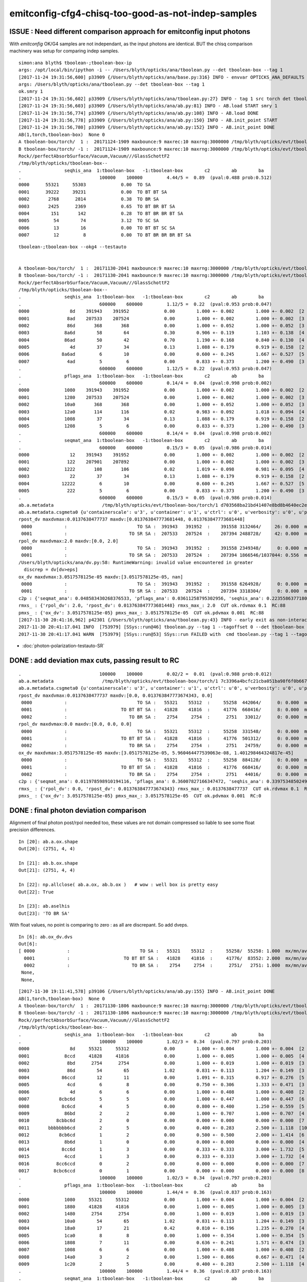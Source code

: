emitconfig-cfg4-chisq-too-good-as-not-indep-samples
===================================================


ISSUE  : Need different comparison approach for emitconfig input photons
---------------------------------------------------------------------------

With *emitconfig* OK/G4 samples are not independant, 
as the input photons are identical. BUT the chisq comparison 
machinery was setup for comparing indep samples. 


::

    simon:ana blyth$ tboolean-;tboolean-box-ip
    args: /opt/local/bin/ipython -i -- /Users/blyth/opticks/ana/tboolean.py --det tboolean-box --tag 1
    [2017-11-24 19:31:56,600] p33909 {/Users/blyth/opticks/ana/base.py:316} INFO - envvar OPTICKS_ANA_DEFAULTS -> defaults {'src': 'torch', 'tag': '1', 'det': 'concentric'} 
    args: /Users/blyth/opticks/ana/tboolean.py --det tboolean-box --tag 1
    ok.smry 1 
    [2017-11-24 19:31:56,602] p33909 {/Users/blyth/opticks/ana/tboolean.py:27} INFO - tag 1 src torch det tboolean-box c2max 2.0 ipython True 
    [2017-11-24 19:31:56,603] p33909 {/Users/blyth/opticks/ana/ab.py:81} INFO - AB.load START smry 1 
    [2017-11-24 19:31:56,774] p33909 {/Users/blyth/opticks/ana/ab.py:108} INFO - AB.load DONE 
    [2017-11-24 19:31:56,778] p33909 {/Users/blyth/opticks/ana/ab.py:150} INFO - AB.init_point START
    [2017-11-24 19:31:56,780] p33909 {/Users/blyth/opticks/ana/ab.py:152} INFO - AB.init_point DONE
    AB(1,torch,tboolean-box)  None 0 
    A tboolean-box/torch/  1 :  20171124-1909 maxbounce:9 maxrec:10 maxrng:3000000 /tmp/blyth/opticks/evt/tboolean-box/torch/1/fdom.npy () 
    B tboolean-box/torch/ -1 :  20171124-1909 maxbounce:9 maxrec:10 maxrng:3000000 /tmp/blyth/opticks/evt/tboolean-box/torch/-1/fdom.npy (recstp) 
    Rock//perfectAbsorbSurface/Vacuum,Vacuum///GlassSchottF2
    /tmp/blyth/opticks/tboolean-box--
    .                seqhis_ana  1:tboolean-box   -1:tboolean-box        c2        ab        ba 
    .                             100000    100000         4.44/5 =  0.89  (pval:0.488 prob:0.512)  
    0000      55321     55303             0.00  TO SA
    0001      39222     39231             0.00  TO BT BT SA
    0002       2768      2814             0.38  TO BR SA
    0003       2425      2369             0.65  TO BT BR BT SA
    0004        151       142             0.28  TO BT BR BR BT SA
    0005         54        74             3.12  TO SC SA
    0006         13        16             0.00  TO BT BT SC SA
    0007         12         8             0.00  TO BT BR BR BR BT SA





::

    tboolean-;tboolean-box --okg4 --testauto 


    A tboolean-box/torch/  1 :  20171130-2041 maxbounce:9 maxrec:10 maxrng:3000000 /tmp/blyth/opticks/evt/tboolean-box/torch/1/fdom.npy () 
    B tboolean-box/torch/ -1 :  20171130-2041 maxbounce:9 maxrec:10 maxrng:3000000 /tmp/blyth/opticks/evt/tboolean-box/torch/-1/fdom.npy (recstp) 
    Rock//perfectAbsorbSurface/Vacuum,Vacuum///GlassSchottF2
    /tmp/blyth/opticks/tboolean-box--
    .                seqhis_ana  1:tboolean-box   -1:tboolean-box        c2        ab        ba 
    .                             600000    600000         1.12/5 =  0.22  (pval:0.953 prob:0.047)  
    0000               8d    391943    391952             0.00        1.000 +- 0.002        1.000 +- 0.002  [2 ] TO SA
    0001              8ad    207533    207524             0.00        1.000 +- 0.002        1.000 +- 0.002  [3 ] TO SR SA
    0002              86d       368       368             0.00        1.000 +- 0.052        1.000 +- 0.052  [3 ] TO SC SA
    0003             8a6d        58        64             0.30        0.906 +- 0.119        1.103 +- 0.138  [4 ] TO SC SR SA
    0004             86ad        50        42             0.70        1.190 +- 0.168        0.840 +- 0.130  [4 ] TO SR SC SA
    0005               4d        37        34             0.13        1.088 +- 0.179        0.919 +- 0.158  [2 ] TO AB
    0006            8a6ad         6        10             0.00        0.600 +- 0.245        1.667 +- 0.527  [5 ] TO SR SC SR SA
    0007              4ad         5         6             0.00        0.833 +- 0.373        1.200 +- 0.490  [3 ] TO SR AB
    .                             600000    600000         1.12/5 =  0.22  (pval:0.953 prob:0.047)  
    .                pflags_ana  1:tboolean-box   -1:tboolean-box        c2        ab        ba 
    .                             600000    600000         0.14/4 =  0.04  (pval:0.998 prob:0.002)  
    0000             1080    391943    391952             0.00        1.000 +- 0.002        1.000 +- 0.002  [2 ] TO|SA
    0001             1280    207533    207524             0.00        1.000 +- 0.002        1.000 +- 0.002  [3 ] TO|SR|SA
    0002             10a0       368       368             0.00        1.000 +- 0.052        1.000 +- 0.052  [3 ] TO|SA|SC
    0003             12a0       114       116             0.02        0.983 +- 0.092        1.018 +- 0.094  [4 ] TO|SR|SA|SC
    0004             1008        37        34             0.13        1.088 +- 0.179        0.919 +- 0.158  [2 ] TO|AB
    0005             1208         5         6             0.00        0.833 +- 0.373        1.200 +- 0.490  [3 ] TO|SR|AB
    .                             600000    600000         0.14/4 =  0.04  (pval:0.998 prob:0.002)  
    .                seqmat_ana  1:tboolean-box   -1:tboolean-box        c2        ab        ba 
    .                             600000    600000         0.15/3 =  0.05  (pval:0.986 prob:0.014)  
    0000               12    391943    391952             0.00        1.000 +- 0.002        1.000 +- 0.002  [2 ] Vm Rk
    0001              122    207901    207892             0.00        1.000 +- 0.002        1.000 +- 0.002  [3 ] Vm Vm Rk
    0002             1222       108       106             0.02        1.019 +- 0.098        0.981 +- 0.095  [4 ] Vm Vm Vm Rk
    0003               22        37        34             0.13        1.088 +- 0.179        0.919 +- 0.158  [2 ] Vm Vm
    0004            12222         6        10             0.00        0.600 +- 0.245        1.667 +- 0.527  [5 ] Vm Vm Vm Vm Rk
    0005              222         5         6             0.00        0.833 +- 0.373        1.200 +- 0.490  [3 ] Vm Vm Vm
    .                             600000    600000         0.15/3 =  0.05  (pval:0.986 prob:0.014)  
    ab.a.metadata                  /tmp/blyth/opticks/evt/tboolean-box/torch/1 d703568ba21bd41407e8bd8b4640ec2e 97dc3fb9c883d8aed3e645dca6988f5e  600000    -1.0000 INTEROP_MODE 
    ab.a.metadata.csgmeta0 {u'containerscale': u'3', u'container': u'1', u'ctrl': u'0', u'verbosity': u'0', u'poly': u'IM', u'emitconfig': u'photons:100000,wavelength:380,time:0.2,posdelta:0.1,sheetmask:0x1,umin:0.25,umax:0.75,vmin:0.25,vmax:0.75', u'resolution': u'20', u'emit': -1}
    rpost_dv maxdvmax:0.0137638477737 maxdv:[0.013763847773681448, 0.013763847773681448] 
     0000            :                          TO SA :  391943   391952  :    391558 3132464/     26: 0.000  mx/mn/av 0.01376/     0/1.142e-07  eps:0.0002    
     0001            :                       TO SR SA :  207533   207524  :    207394 2488728/     42: 0.000  mx/mn/av 0.01376/     0/2.323e-07  eps:0.0002    
    rpol_dv maxdvmax:2.0 maxdv:[0.0, 2.0] 
     0000            :                          TO SA :  391943   391952  :    391558 2349348/      0: 0.000  mx/mn/av      0/     0/     0  eps:0.0002    
     0001            :                       TO SR SA :  207533   207524  :    207394 1866546/1037044: 0.556  mx/mn/av      2/     0/0.6667  eps:0.0002    
    /Users/blyth/opticks/ana/dv.py:58: RuntimeWarning: invalid value encountered in greater
      discrep = dv[dv>eps]
    ox_dv maxdvmax:3.0517578125e-05 maxdv:[3.0517578125e-05, nan] 
     0000            :                          TO SA :  391943   391952  :    391558 6264928/      0: 0.000  mx/mn/av 3.052e-05/     0/1.907e-06  eps:0.0002    
     0001            :                       TO SR SA :  207533   207524  :    207394 3318304/      0: 0.000  mx/mn/av    nan/   nan/   nan  eps:0.0002    
    c2p : {'seqmat_ana': 0.048583430268376533, 'pflags_ana': 0.03611258795302956, 'seqhis_ana': 0.22355863771809009} c2pmax: 0.223558637718  CUT ok.c2max 2.0  RC:0 
    rmxs_ : {'rpol_dv': 2.0, 'rpost_dv': 0.013763847773681448} rmxs_max_: 2.0  CUT ok.rdvmax 0.1  RC:88 
    pmxs_ : {'ox_dv': 3.0517578125e-05} pmxs_max_: 3.0517578125e-05  CUT ok.pdvmax 0.001  RC:88 
    [2017-11-30 20:41:16,962] p42301 {/Users/blyth/opticks/ana/tboolean.py:43} INFO - early exit as non-interactive
    2017-11-30 20:41:17.041 INFO  [753979] [SSys::run@46] tboolean.py --tag 1 --tagoffset 0 --det tboolean-box --src torch   rc_raw : 22528 rc : 88
    2017-11-30 20:41:17.041 WARN  [753979] [SSys::run@53] SSys::run FAILED with  cmd tboolean.py --tag 1 --tagoffset 0 --det tboolean-box --src torch  



* :doc:`photon-polarization-testauto-SR`



DONE : add deviation max cuts, passing result to RC
-----------------------------------------------------

::

    .                             100000    100000         0.02/2 =  0.01  (pval:0.988 prob:0.012)  
    ab.a.metadata                  /tmp/blyth/opticks/evt/tboolean-box/torch/1 7c3396a4bcfc21cba051ba98f6f0b667 781d1ab8f0adbf585c197cf43a538446  100000    -1.0000 INTEROP_MODE 
    ab.a.metadata.csgmeta0 {u'containerscale': u'3', u'container': u'1', u'ctrl': u'0', u'verbosity': u'0', u'poly': u'IM', u'emitconfig': u'photons:100000,wavelength:380,time:0.2,posdelta:0.1,sheetmask:0x1,umin:0.25,umax:0.75,vmin:0.25,vmax:0.75', u'resolution': u'20', u'emit': -1}
    rpost_dv maxdvmax:0.0137638477737 maxdv:[0.0, 0.013763847773674343, 0.0] 
     0000            :                          TO SA :   55321    55312  :     55258  442064/      0: 0.000  mx/mn/av      0/     0/     0  eps:0.0002    
     0001            :                    TO BT BT SA :   41828    41816  :     41776  668416/      8: 0.000  mx/mn/av 0.01376/     0/1.647e-07  eps:0.0002    
     0002            :                       TO BR SA :    2754     2754  :      2751   33012/      0: 0.000  mx/mn/av      0/     0/     0  eps:0.0002    
    rpol_dv maxdvmax:0.0 maxdv:[0.0, 0.0, 0.0] 
     0000            :                          TO SA :   55321    55312  :     55258  331548/      0: 0.000  mx/mn/av      0/     0/     0  eps:0.0002    
     0001            :                    TO BT BT SA :   41828    41816  :     41776  501312/      0: 0.000  mx/mn/av      0/     0/     0  eps:0.0002    
     0002            :                       TO BR SA :    2754     2754  :      2751   24759/      0: 0.000  mx/mn/av      0/     0/     0  eps:0.0002    
    ox_dv maxdvmax:3.0517578125e-05 maxdv:[3.0517578125e-05, 5.960464477539063e-08, 1.401298464324817e-45] 
     0000            :                          TO SA :   55321    55312  :     55258  884128/      0: 0.000  mx/mn/av 3.052e-05/     0/1.907e-06  eps:0.0002    
     0001            :                    TO BT BT SA :   41828    41816  :     41776  668416/      0: 0.000  mx/mn/av 5.96e-08/     0/3.725e-09  eps:0.0002    
     0002            :                       TO BR SA :    2754     2754  :      2751   44016/      0: 0.000  mx/mn/av 1.401e-45/     0/8.758e-47  eps:0.0002    
    c2p : {'seqmat_ana': 0.011978598910194116, 'pflags_ana': 0.36007827166347472, 'seqhis_ana': 0.33975348502498387} c2pmax: 0.360078271663  CUT ok.c2max 2.0  RC:0 
    rmxs_ : {'rpol_dv': 0.0, 'rpost_dv': 0.013763847773674343} rmxs_max_: 0.0137638477737  CUT ok.rdvmax 0.1  RC:0 
    pmxs_ : {'ox_dv': 3.0517578125e-05} pmxs_max_: 3.0517578125e-05  CUT ok.pdvmax 0.001  RC:0 



DONE : final photon deviation comparison
-------------------------------------------

Alignment of final photon post/rpol needed too, these values
are not domain compressed so liable to see some float precision differences. 

::

    In [20]: ab.a.ox.shape
    Out[20]: (2751, 4, 4)

    In [21]: ab.b.ox.shape
    Out[21]: (2751, 4, 4)

    In [22]: np.allclose( ab.a.ox, ab.b.ox )   # wow : well box is pretty easy 
    Out[22]: True

    In [23]: ab.aselhis
    Out[23]: 'TO BR SA'



With float values, no point is comparing to zero : as all are discrepant. So add dveps.

::

    In [6]: ab.ox_dv.dvs
    Out[6]: 
    [ 0000            :                          TO SA :   55321    55312  :     55258/  55258: 1.000  mx/mn/av 0.0000/0.0000/3.052e-05    ,
      0001            :                    TO BT BT SA :   41828    41816  :     41776/  83552: 2.000  mx/mn/av 0.0000/0.0000/5.96e-08    ,  ## huh how 2.0 ?
      0002            :                       TO BR SA :    2754     2754  :      2751/   2751: 1.000  mx/mn/av 0.0000/0.0000/1.401e-45    ,
     None,
     None,


::

    [2017-11-30 19:11:41,578] p39106 {/Users/blyth/opticks/ana/ab.py:155} INFO - AB.init_point DONE
    AB(1,torch,tboolean-box)  None 0 
    A tboolean-box/torch/  1 :  20171130-1806 maxbounce:9 maxrec:10 maxrng:3000000 /tmp/blyth/opticks/evt/tboolean-box/torch/1/fdom.npy () 
    B tboolean-box/torch/ -1 :  20171130-1806 maxbounce:9 maxrec:10 maxrng:3000000 /tmp/blyth/opticks/evt/tboolean-box/torch/-1/fdom.npy (recstp) 
    Rock//perfectAbsorbSurface/Vacuum,Vacuum///GlassSchottF2
    /tmp/blyth/opticks/tboolean-box--
    .                seqhis_ana  1:tboolean-box   -1:tboolean-box        c2        ab        ba 
    .                             100000    100000         1.02/3 =  0.34  (pval:0.797 prob:0.203)  
    0000               8d     55321     55312             0.00        1.000 +- 0.004        1.000 +- 0.004  [2 ] TO SA
    0001             8ccd     41828     41816             0.00        1.000 +- 0.005        1.000 +- 0.005  [4 ] TO BT BT SA
    0002              8bd      2754      2754             0.00        1.000 +- 0.019        1.000 +- 0.019  [3 ] TO BR SA
    0003              86d        54        65             1.02        0.831 +- 0.113        1.204 +- 0.149  [3 ] TO SC SA
    0004            86ccd        12        11             0.00        1.091 +- 0.315        0.917 +- 0.276  [5 ] TO BT BT SC SA
    0005              4cd         6         8             0.00        0.750 +- 0.306        1.333 +- 0.471  [3 ] TO BT AB
    0006               4d         6         6             0.00        1.000 +- 0.408        1.000 +- 0.408  [2 ] TO AB
    0007           8cbc6d         5         5             0.00        1.000 +- 0.447        1.000 +- 0.447  [6 ] TO SC BT BR BT SA
    0008            8c6cd         4         5             0.00        0.800 +- 0.400        1.250 +- 0.559  [5 ] TO BT SC BT SA
    0009             86bd         2         2             0.00        1.000 +- 0.707        1.000 +- 0.707  [4 ] TO BR SC SA
    0010          8cbbc6d         2         0             0.00        0.000 +- 0.000        0.000 +- 0.000  [7 ] TO SC BT BR BR BT SA
    0011       bbbbbbb6cd         2         5             0.00        0.400 +- 0.283        2.500 +- 1.118  [10] TO BT SC BR BR BR BR BR BR BR
    0012           8cb6cd         1         2             0.00        0.500 +- 0.500        2.000 +- 1.414  [6 ] TO BT SC BR BT SA
    0013             8b6d         1         0             0.00        0.000 +- 0.000        0.000 +- 0.000  [4 ] TO SC BR SA
    0014            8cc6d         1         3             0.00        0.333 +- 0.333        3.000 +- 1.732  [5 ] TO SC BT BT SA
    0015             4ccd         1         3             0.00        0.333 +- 0.333        3.000 +- 1.732  [4 ] TO BT BT AB
    0016          8cc6ccd         0         2             0.00        0.000 +- 0.000        0.000 +- 0.000  [7 ] TO BT BT SC BT BT SA
    0017         8cbc6ccd         0         1             0.00        0.000 +- 0.000        0.000 +- 0.000  [8 ] TO BT BT SC BT BR BT SA
    .                             100000    100000         1.02/3 =  0.34  (pval:0.797 prob:0.203)  
    .                pflags_ana  1:tboolean-box   -1:tboolean-box        c2        ab        ba 
    .                             100000    100000         1.44/4 =  0.36  (pval:0.837 prob:0.163)  
    0000             1080     55321     55312             0.00        1.000 +- 0.004        1.000 +- 0.004  [2 ] TO|SA
    0001             1880     41828     41816             0.00        1.000 +- 0.005        1.000 +- 0.005  [3 ] TO|BT|SA
    0002             1480      2754      2754             0.00        1.000 +- 0.019        1.000 +- 0.019  [3 ] TO|BR|SA
    0003             10a0        54        65             1.02        0.831 +- 0.113        1.204 +- 0.149  [3 ] TO|SA|SC
    0004             18a0        17        21             0.42        0.810 +- 0.196        1.235 +- 0.270  [4 ] TO|BT|SA|SC
    0005             1ca0         8         8             0.00        1.000 +- 0.354        1.000 +- 0.354  [5 ] TO|BT|BR|SA|SC
    0006             1808         7        11             0.00        0.636 +- 0.241        1.571 +- 0.474  [3 ] TO|BT|AB
    0007             1008         6         6             0.00        1.000 +- 0.408        1.000 +- 0.408  [2 ] TO|AB
    0008             14a0         3         2             0.00        1.500 +- 0.866        0.667 +- 0.471  [4 ] TO|BR|SA|SC
    0009             1c20         2         5             0.00        0.400 +- 0.283        2.500 +- 1.118  [4 ] TO|BT|BR|SC
    .                             100000    100000         1.44/4 =  0.36  (pval:0.837 prob:0.163)  
    .                seqmat_ana  1:tboolean-box   -1:tboolean-box        c2        ab        ba 
    .                             100000    100000         0.02/2 =  0.01  (pval:0.988 prob:0.012)  
    0000               12     55321     55312             0.00        1.000 +- 0.004        1.000 +- 0.004  [2 ] Vm Rk
    0001             1232     41828     41816             0.00        1.000 +- 0.005        1.000 +- 0.005  [4 ] Vm G2 Vm Rk
    0002              122      2808      2819             0.02        0.996 +- 0.019        1.004 +- 0.019  [3 ] Vm Vm Rk
    0003            12232        12        11             0.00        1.091 +- 0.315        0.917 +- 0.276  [5 ] Vm G2 Vm Vm Rk
    0004              332         6         8             0.00        0.750 +- 0.306        1.333 +- 0.471  [3 ] Vm G2 G2
    0005               22         6         6             0.00        1.000 +- 0.408        1.000 +- 0.408  [2 ] Vm Vm
    0006           123322         5         5             0.00        1.000 +- 0.447        1.000 +- 0.447  [6 ] Vm Vm G2 G2 Vm Rk
    0007            12332         4         5             0.00        0.800 +- 0.400        1.250 +- 0.559  [5 ] Vm G2 G2 Vm Rk
    0008             1222         3         2             0.00        1.500 +- 0.866        0.667 +- 0.471  [4 ] Vm Vm Vm Rk
    0009          1233322         2         0             0.00        0.000 +- 0.000        0.000 +- 0.000  [7 ] Vm Vm G2 G2 G2 Vm Rk
    0010       3333333332         2         5             0.00        0.400 +- 0.283        2.500 +- 1.118  [10] Vm G2 G2 G2 G2 G2 G2 G2 G2 G2
    0011             2232         1         3             0.00        0.333 +- 0.333        3.000 +- 1.732  [4 ] Vm G2 Vm Vm
    0012            12322         1         3             0.00        0.333 +- 0.333        3.000 +- 1.732  [5 ] Vm Vm G2 Vm Rk
    0013           123332         1         2             0.00        0.500 +- 0.500        2.000 +- 1.414  [6 ] Vm G2 G2 G2 Vm Rk
    0014          1232232         0         2             0.00        0.000 +- 0.000        0.000 +- 0.000  [7 ] Vm G2 Vm Vm G2 Vm Rk
    0015         12332232         0         1             0.00        0.000 +- 0.000        0.000 +- 0.000  [8 ] Vm G2 Vm Vm G2 G2 Vm Rk
    .                             100000    100000         0.02/2 =  0.01  (pval:0.988 prob:0.012)  
    ab.a.metadata                  /tmp/blyth/opticks/evt/tboolean-box/torch/1 7c3396a4bcfc21cba051ba98f6f0b667 781d1ab8f0adbf585c197cf43a538446  100000    -1.0000 INTEROP_MODE 
    ab.a.metadata.csgmeta0 {u'containerscale': u'3', u'container': u'1', u'ctrl': u'0', u'verbosity': u'0', u'poly': u'IM', u'emitconfig': u'photons:100000,wavelength:380,time:0.2,posdelta:0.1,sheetmask:0x1,umin:0.25,umax:0.75,vmin:0.25,vmax:0.75', u'resolution': u'20', u'emit': -1}
    rpost_dv
     0000            :                          TO SA :   55321    55312  :     55258/      0: 0.000  mx/mn/av      0/     0/     0  eps:0.0002    
     0001            :                    TO BT BT SA :   41828    41816  :     41776/      8: 0.000  mx/mn/av 0.01376/     0/2.636e-06  eps:0.0002    
     0002            :                       TO BR SA :    2754     2754  :      2751/      0: 0.000  mx/mn/av      0/     0/     0  eps:0.0002    
    rpol_dv
     0000            :                          TO SA :   55321    55312  :     55258/      0: 0.000  mx/mn/av      0/     0/     0  eps:0.0002    
     0001            :                    TO BT BT SA :   41828    41816  :     41776/      0: 0.000  mx/mn/av      0/     0/     0  eps:0.0002    
     0002            :                       TO BR SA :    2754     2754  :      2751/      0: 0.000  mx/mn/av      0/     0/     0  eps:0.0002    
    ox_dv
     0000            :                          TO SA :   55321    55312  :     55258/      0: 0.000  mx/mn/av 3.052e-05/     0/3.052e-05  eps:0.0002    
     0001            :                    TO BT BT SA :   41828    41816  :     41776/      0: 0.000  mx/mn/av 5.96e-08/     0/5.96e-08  eps:0.0002    
     0002            :                       TO BR SA :    2754     2754  :      2751/      0: 0.000  mx/mn/av 1.401e-45/     0/1.401e-45  eps:0.0002    
    c2p : {'seqmat_ana': 0.011978598910194116, 'pflags_ana': 0.36007827166347472, 'seqhis_ana': 0.33975348502498387} c2pmax: 0.360078271663  CUT ok.c2max 2.0  RC:0 

    In [1]: 





develop ox_dv
~~~~~~~~~~~~~~~

::

    In [11]: ab.ox_dv.dvs[0].dv.max()
    Out[11]: 
    A()sliced
    A(3.0517578125e-05, dtype=float32)

    In [12]: ab.ox_dv.dvs[0].dv.min()
    Out[12]: 
    A()sliced
    A(0.0, dtype=float32)

    In [13]: dv = ab.ox_dv.dvs[0].dv

    In [14]: dv[dv > 0]
    Out[14]: 
    A()sliced
    A([ 0.,  0.,  0., ...,  0.,  0.,  0.], dtype=float32)

    In [15]: len(dv[dv > 0])
    Out[15]: 55258

    In [19]: len(dv[dv > 0.0001])
    Out[19]: 0

    In [20]: len(dv[dv > 0.00001])
    Out[20]: 55258


    In [32]: np.set_printoptions(suppress=False)    ## makes sense for z to be the one

    In [33]: dv
    Out[33]: 
    A()sliced
    A([[[  0.0000e+00,   0.0000e+00,   3.0518e-05,   0.0000e+00],
            [  0.0000e+00,   0.0000e+00,   0.0000e+00,   0.0000e+00],
            [  0.0000e+00,   0.0000e+00,   0.0000e+00,   0.0000e+00],
            [  0.0000e+00,   0.0000e+00,   0.0000e+00,   0.0000e+00]],

           [[  0.0000e+00,   0.0000e+00,   3.0518e-05,   0.0000e+00],
            [  0.0000e+00,   0.0000e+00,   0.0000e+00,   0.0000e+00],
            [  0.0000e+00,   0.0000e+00,   0.0000e+00,   0.0000e+00],
            [  0.0000e+00,   0.0000e+00,   0.0000e+00,   0.0000e+00]],

           [[  0.0000e+00,   0.0000e+00,   3.0518e-05,   0.0000e+00],
            [  0.0000e+00,   0.0000e+00,   0.0000e+00,   0.0000e+00],
            [  0.0000e+00,   0.0000e+00,   0.0000e+00,   0.0000e+00],
            [  0.0000e+00,   0.0000e+00,   0.0000e+00,   0.0000e+00]],

           ..., 
           [[  0.0000e+00,   0.0000e+00,   3.0518e-05,   0.0000e+00],
            [  0.0000e+00,   0.0000e+00,   0.0000e+00,   0.0000e+00],
            [  0.0000e+00,   0.0000e+00,   0.0000e+00,   0.0000e+00],
            [  0.0000e+00,   0.0000e+00,   0.0000e+00,   0.0000e+00]],

           [[  0.0000e+00,   0.0000e+00,   3.0518e-05,   0.0000e+00],
            [  0.0000e+00,   0.0000e+00,   0.0000e+00,   0.0000e+00],
            [  0.0000e+00,   0.0000e+00,   0.0000e+00,   0.0000e+00],
            [  0.0000e+00,   0.0000e+00,   0.0000e+00,   0.0000e+00]],

           [[  0.0000e+00,   0.0000e+00,   3.0518e-05,   0.0000e+00],
            [  0.0000e+00,   0.0000e+00,   0.0000e+00,   0.0000e+00],
            [  0.0000e+00,   0.0000e+00,   0.0000e+00,   0.0000e+00],
            [  0.0000e+00,   0.0000e+00,   0.0000e+00,   0.0000e+00]]], dtype=float32)

    In [37]: np.set_printoptions(precision=12)

    In [38]: bv
    Out[38]: 
    A()sliced
    A([[[  5.645697021484e+01,  -1.732254638672e+02,   4.500000000000e+02,   3.201743364334e+00],
            [ -0.000000000000e+00,  -0.000000000000e+00,   1.000000000000e+00,   1.000000000000e+00],
            [  0.000000000000e+00,  -1.000000000000e+00,   0.000000000000e+00,   3.800000000000e+02],
            [  1.401298464325e-45,   0.000000000000e+00,   1.539989614440e-36,   5.919084713308e-42]],

           [[ -2.028214569092e+02,   4.907992553711e+01,   4.500000000000e+02,   3.201743364334e+00],
            [ -0.000000000000e+00,  -0.000000000000e+00,   1.000000000000e+00,   1.000000000000e+00],
            [  0.000000000000e+00,  -1.000000000000e+00,   0.000000000000e+00,   3.800000000000e+02],
            [  1.401298464325e-45,   0.000000000000e+00,   1.539989793806e-36,   5.919084713308e-42]],

           [[  1.424543457031e+02,  -1.786883544922e+02,   4.500000000000e+02,   3.201743364334e+00],
            [ -0.000000000000e+00,  -0.000000000000e+00,   1.000000000000e+00,   1.000000000000e+00],
            [  0.000000000000e+00,  -1.000000000000e+00,   0.000000000000e+00,   3.800000000000e+02],
            [  1.401298464325e-45,   0.000000000000e+00,   1.539989614440e-36,   5.919084713308e-42]],

           ..., 
           [[ -1.586696777344e+02,  -1.387337951660e+02,   4.500000000000e+02,   3.201743364334e+00],
            [ -0.000000000000e+00,  -0.000000000000e+00,   1.000000000000e+00,   1.000000000000e+00],
            [  0.000000000000e+00,  -1.000000000000e+00,   0.000000000000e+00,   3.800000000000e+02],
            [  1.401298464325e-45,   0.000000000000e+00,   1.539989435073e-36,   5.919084713308e-42]],

           [[ -1.627680358887e+02,   4.040850830078e+01,   4.500000000000e+02,   3.201743364334e+00],
            [ -0.000000000000e+00,  -0.000000000000e+00,   1.000000000000e+00,   1.000000000000e+00],
            [  0.000000000000e+00,  -1.000000000000e+00,   0.000000000000e+00,   3.800000000000e+02],
            [  1.401298464325e-45,   0.000000000000e+00,   1.539989793806e-36,   5.919084713308e-42]],

           [[ -1.686271972656e+02,  -4.127987670898e+01,   4.500000000000e+02,   3.201743364334e+00],
            [ -0.000000000000e+00,  -0.000000000000e+00,   1.000000000000e+00,   1.000000000000e+00],
            [  0.000000000000e+00,  -1.000000000000e+00,   0.000000000000e+00,   3.800000000000e+02],
            [  1.401298464325e-45,   0.000000000000e+00,   1.539989435073e-36,   5.919084713308e-42]]], dtype=float32)

    In [39]: av
    Out[39]: 
    A()sliced
    A([[[  5.645697021484e+01,  -1.732254638672e+02,   4.500000305176e+02,   3.201743364334e+00],
            [ -0.000000000000e+00,  -0.000000000000e+00,   1.000000000000e+00,   1.000000000000e+00],
            [  0.000000000000e+00,  -1.000000000000e+00,   0.000000000000e+00,   3.800000000000e+02],
            [  1.401298464325e-45,   0.000000000000e+00,   1.539989614440e-36,   5.919084713308e-42]],

           [[ -2.028214569092e+02,   4.907992553711e+01,   4.500000305176e+02,   3.201743364334e+00],
            [ -0.000000000000e+00,  -0.000000000000e+00,   1.000000000000e+00,   1.000000000000e+00],
            [  0.000000000000e+00,  -1.000000000000e+00,   0.000000000000e+00,   3.800000000000e+02],
            [  1.401298464325e-45,   0.000000000000e+00,   1.539989793806e-36,   5.919084713308e-42]],

           [[  1.424543457031e+02,  -1.786883544922e+02,   4.500000305176e+02,   3.201743364334e+00],
            [ -0.000000000000e+00,  -0.000000000000e+00,   1.000000000000e+00,   1.000000000000e+00],
            [  0.000000000000e+00,  -1.000000000000e+00,   0.000000000000e+00,   3.800000000000e+02],
            [  1.401298464325e-45,   0.000000000000e+00,   1.539989614440e-36,   5.919084713308e-42]],

           ..., 
           [[ -1.586696777344e+02,  -1.387337951660e+02,   4.500000305176e+02,   3.201743364334e+00],
            [ -0.000000000000e+00,  -0.000000000000e+00,   1.000000000000e+00,   1.000000000000e+00],
            [  0.000000000000e+00,  -1.000000000000e+00,   0.000000000000e+00,   3.800000000000e+02],
            [  1.401298464325e-45,   0.000000000000e+00,   1.539989435073e-36,   5.919084713308e-42]],

           [[ -1.627680358887e+02,   4.040850830078e+01,   4.500000305176e+02,   3.201743364334e+00],
            [ -0.000000000000e+00,  -0.000000000000e+00,   1.000000000000e+00,   1.000000000000e+00],
            [  0.000000000000e+00,  -1.000000000000e+00,   0.000000000000e+00,   3.800000000000e+02],
            [  1.401298464325e-45,   0.000000000000e+00,   1.539989793806e-36,   5.919084713308e-42]],

           [[ -1.686271972656e+02,  -4.127987670898e+01,   4.500000305176e+02,   3.201743364334e+00],
            [ -0.000000000000e+00,  -0.000000000000e+00,   1.000000000000e+00,   1.000000000000e+00],
            [  0.000000000000e+00,  -1.000000000000e+00,   0.000000000000e+00,   3.800000000000e+02],
            [  1.401298464325e-45,   0.000000000000e+00,   1.539989435073e-36,   5.919084713308e-42]]], dtype=float32)

    In [40]: dv.shape
    Out[40]: (55258, 4, 4)






BR alignment with --reflectcheat
---------------------------------


* succeeds to point-by-point align "TO BR SA"

::

    tboolean-;tboolean-box --okg4 --reflectcheat 

    tboolean-;tboolean-box-ip


::

    In [1]: ab.aselhis = "TO BR SA"

    In [2]: ab.a.rpost()
    Out[2]: 
    A()sliced
    A([[[  10.3091,   23.4398, -449.8989,    0.2002],
            [  10.3091,   23.4398,  -99.9944,    1.3672],
            [  10.3091,   23.4398, -449.9952,    2.5349]],

           [[  54.4635,  -65.0479, -449.8989,    0.2002],
            [  54.4635,  -65.0479,  -99.9944,    1.3672],
            [  54.4635,  -65.0479, -449.9952,    2.5349]],

           [[  57.7944,  -69.4248, -449.8989,    0.2002],
            [  57.7944,  -69.4248,  -99.9944,    1.3672],
            [  57.7944,  -69.4248, -449.9952,    2.5349]],

           ..., 
           [[ -20.6182,   16.8469, -449.8989,    0.2002],
            [ -20.6182,   16.8469,  -99.9944,    1.3672],
            [ -20.6182,   16.8469, -449.9952,    2.5349]],

           [[-112.0515,   -6.8682, -449.8989,    0.2002],
            [-112.0515,   -6.8682,  -99.9944,    1.3672],
            [-112.0515,   -6.8682, -449.9952,    2.5349]],

           [[  -9.4558,   -7.2673, -449.8989,    0.2002],
            [  -9.4558,   -7.2673,  -99.9944,    1.3672],
            [  -9.4558,   -7.2673, -449.9952,    2.5349]]])

    In [3]: ab.b.rpost()
    Out[3]: 
    A()sliced
    A([[[  10.3091,   23.4398, -449.8989,    0.2002],
            [  10.3091,   23.4398,  -99.9944,    1.3672],
            [  10.3091,   23.4398, -449.9952,    2.5349]],

           [[  54.4635,  -65.0479, -449.8989,    0.2002],
            [  54.4635,  -65.0479,  -99.9944,    1.3672],
            [  54.4635,  -65.0479, -449.9952,    2.5349]],

           [[  57.7944,  -69.4248, -449.8989,    0.2002],
            [  57.7944,  -69.4248,  -99.9944,    1.3672],
            [  57.7944,  -69.4248, -449.9952,    2.5349]],

           ..., 
           [[ -20.6182,   16.8469, -449.8989,    0.2002],
            [ -20.6182,   16.8469,  -99.9944,    1.3672],
            [ -20.6182,   16.8469, -449.9952,    2.5349]],

           [[-112.0515,   -6.8682, -449.8989,    0.2002],
            [-112.0515,   -6.8682,  -99.9944,    1.3672],
            [-112.0515,   -6.8682, -449.9952,    2.5349]],

           [[  -9.4558,   -7.2673, -449.8989,    0.2002],
            [  -9.4558,   -7.2673,  -99.9944,    1.3672],
            [  -9.4558,   -7.2673, -449.9952,    2.5349]]])

    In [4]: np.allclose( ab.a.rpost(), ab.b.rpost() )
    Out[4]: True



::

    [2017-11-30 18:06:48,337] p36797 {/Users/blyth/opticks/ana/ab.py:154} INFO - AB.init_point DONE
    AB(1,torch,tboolean-box)  None 0 
    A tboolean-box/torch/  1 :  20171130-1806 maxbounce:9 maxrec:10 maxrng:3000000 /tmp/blyth/opticks/evt/tboolean-box/torch/1/fdom.npy () 
    B tboolean-box/torch/ -1 :  20171130-1806 maxbounce:9 maxrec:10 maxrng:3000000 /tmp/blyth/opticks/evt/tboolean-box/torch/-1/fdom.npy (recstp) 
    Rock//perfectAbsorbSurface/Vacuum,Vacuum///GlassSchottF2
    /tmp/blyth/opticks/tboolean-box--
    .                seqhis_ana  1:tboolean-box   -1:tboolean-box        c2        ab        ba 
    .                             100000    100000         1.02/3 =  0.34  (pval:0.797 prob:0.203)  
    0000               8d     55321     55312             0.00        1.000 +- 0.004        1.000 +- 0.004  [2 ] TO SA
    0001             8ccd     41828     41816             0.00        1.000 +- 0.005        1.000 +- 0.005  [4 ] TO BT BT SA
    0002              8bd      2754      2754             0.00        1.000 +- 0.019        1.000 +- 0.019  [3 ] TO BR SA
    0003              86d        54        65             1.02        0.831 +- 0.113        1.204 +- 0.149  [3 ] TO SC SA
    0004            86ccd        12        11             0.00        1.091 +- 0.315        0.917 +- 0.276  [5 ] TO BT BT SC SA
    0005              4cd         6         8             0.00        0.750 +- 0.306        1.333 +- 0.471  [3 ] TO BT AB
    0006               4d         6         6             0.00        1.000 +- 0.408        1.000 +- 0.408  [2 ] TO AB
    0007           8cbc6d         5         5             0.00        1.000 +- 0.447        1.000 +- 0.447  [6 ] TO SC BT BR BT SA
    0008            8c6cd         4         5             0.00        0.800 +- 0.400        1.250 +- 0.559  [5 ] TO BT SC BT SA
    0009             86bd         2         2             0.00        1.000 +- 0.707        1.000 +- 0.707  [4 ] TO BR SC SA
    0010          8cbbc6d         2         0             0.00        0.000 +- 0.000        0.000 +- 0.000  [7 ] TO SC BT BR BR BT SA
    0011       bbbbbbb6cd         2         5             0.00        0.400 +- 0.283        2.500 +- 1.118  [10] TO BT SC BR BR BR BR BR BR BR
    0012           8cb6cd         1         2             0.00        0.500 +- 0.500        2.000 +- 1.414  [6 ] TO BT SC BR BT SA
    0013             8b6d         1         0             0.00        0.000 +- 0.000        0.000 +- 0.000  [4 ] TO SC BR SA
    0014            8cc6d         1         3             0.00        0.333 +- 0.333        3.000 +- 1.732  [5 ] TO SC BT BT SA
    0015             4ccd         1         3             0.00        0.333 +- 0.333        3.000 +- 1.732  [4 ] TO BT BT AB
    0016          8cc6ccd         0         2             0.00        0.000 +- 0.000        0.000 +- 0.000  [7 ] TO BT BT SC BT BT SA
    0017         8cbc6ccd         0         1             0.00        0.000 +- 0.000        0.000 +- 0.000  [8 ] TO BT BT SC BT BR BT SA
    .                             100000    100000         1.02/3 =  0.34  (pval:0.797 prob:0.203)  
    .                pflags_ana  1:tboolean-box   -1:tboolean-box        c2        ab        ba 
    .                             100000    100000         1.44/4 =  0.36  (pval:0.837 prob:0.163)  
    0000             1080     55321     55312             0.00        1.000 +- 0.004        1.000 +- 0.004  [2 ] TO|SA
    0001             1880     41828     41816             0.00        1.000 +- 0.005        1.000 +- 0.005  [3 ] TO|BT|SA
    0002             1480      2754      2754             0.00        1.000 +- 0.019        1.000 +- 0.019  [3 ] TO|BR|SA
    0003             10a0        54        65             1.02        0.831 +- 0.113        1.204 +- 0.149  [3 ] TO|SA|SC
    0004             18a0        17        21             0.42        0.810 +- 0.196        1.235 +- 0.270  [4 ] TO|BT|SA|SC
    0005             1ca0         8         8             0.00        1.000 +- 0.354        1.000 +- 0.354  [5 ] TO|BT|BR|SA|SC
    0006             1808         7        11             0.00        0.636 +- 0.241        1.571 +- 0.474  [3 ] TO|BT|AB
    0007             1008         6         6             0.00        1.000 +- 0.408        1.000 +- 0.408  [2 ] TO|AB
    0008             14a0         3         2             0.00        1.500 +- 0.866        0.667 +- 0.471  [4 ] TO|BR|SA|SC
    0009             1c20         2         5             0.00        0.400 +- 0.283        2.500 +- 1.118  [4 ] TO|BT|BR|SC
    .                             100000    100000         1.44/4 =  0.36  (pval:0.837 prob:0.163)  
    .                seqmat_ana  1:tboolean-box   -1:tboolean-box        c2        ab        ba 
    .                             100000    100000         0.02/2 =  0.01  (pval:0.988 prob:0.012)  
    0000               12     55321     55312             0.00        1.000 +- 0.004        1.000 +- 0.004  [2 ] Vm Rk
    0001             1232     41828     41816             0.00        1.000 +- 0.005        1.000 +- 0.005  [4 ] Vm F2 Vm Rk
    0002              122      2808      2819             0.02        0.996 +- 0.019        1.004 +- 0.019  [3 ] Vm Vm Rk
    0003            12232        12        11             0.00        1.091 +- 0.315        0.917 +- 0.276  [5 ] Vm F2 Vm Vm Rk
    0004               22         6         6             0.00        1.000 +- 0.408        1.000 +- 0.408  [2 ] Vm Vm
    0005              332         6         8             0.00        0.750 +- 0.306        1.333 +- 0.471  [3 ] Vm F2 F2
    0006           123322         5         5             0.00        1.000 +- 0.447        1.000 +- 0.447  [6 ] Vm Vm F2 F2 Vm Rk
    0007            12332         4         5             0.00        0.800 +- 0.400        1.250 +- 0.559  [5 ] Vm F2 F2 Vm Rk
    0008             1222         3         2             0.00        1.500 +- 0.866        0.667 +- 0.471  [4 ] Vm Vm Vm Rk
    0009          1233322         2         0             0.00        0.000 +- 0.000        0.000 +- 0.000  [7 ] Vm Vm F2 F2 F2 Vm Rk
    0010       3333333332         2         5             0.00        0.400 +- 0.283        2.500 +- 1.118  [10] Vm F2 F2 F2 F2 F2 F2 F2 F2 F2
    0011             2232         1         3             0.00        0.333 +- 0.333        3.000 +- 1.732  [4 ] Vm F2 Vm Vm
    0012           123332         1         2             0.00        0.500 +- 0.500        2.000 +- 1.414  [6 ] Vm F2 F2 F2 Vm Rk
    0013            12322         1         3             0.00        0.333 +- 0.333        3.000 +- 1.732  [5 ] Vm Vm F2 Vm Rk
    0014         12332232         0         1             0.00        0.000 +- 0.000        0.000 +- 0.000  [8 ] Vm F2 Vm Vm F2 F2 Vm Rk
    0015          1232232         0         2             0.00        0.000 +- 0.000        0.000 +- 0.000  [7 ] Vm F2 Vm Vm F2 Vm Rk
    .                             100000    100000         0.02/2 =  0.01  (pval:0.988 prob:0.012)  
    ab.a.metadata                  /tmp/blyth/opticks/evt/tboolean-box/torch/1 7c3396a4bcfc21cba051ba98f6f0b667 781d1ab8f0adbf585c197cf43a538446  100000    -1.0000 INTEROP_MODE 
    ab.a.metadata.csgmeta0 {u'containerscale': u'3', u'container': u'1', u'ctrl': u'0', u'verbosity': u'0', u'poly': u'IM', u'emitconfig': u'photons:100000,wavelength:380,time:0.2,posdelta:0.1,sheetmask:0x1,umin:0.25,umax:0.75,vmin:0.25,vmax:0.75', u'resolution': u'20', u'emit': -1}
    c2p : {'seqmat_ana': 0.011978598910194116, 'pflags_ana': 0.36007827166347472, 'seqhis_ana': 0.33975348502498387} c2pmax: 0.360078271663  CUT ok.c2max 2.0  RC:0 
    [2017-11-30 18:06:48,345] p36797 {/Users/blyth/opticks/ana/tboolean.py:38} INFO - early exit as non-interactive
    2017-11-30 18:06:48.381 INFO  [707800] [SSys::run@46] tboolean.py --tag 1 --tagoffset 0 --det tboolean-box --src torch --nosmry   rc_raw : 0 rc : 0


    rpost_dv
     0000            :                          TO SA :   55321    55312  :     55258/      0: 0.000  mx/mn/av 0.0000/0.0000/     0    
     0001            :                    TO BT BT SA :   41828    41816  :     41776/      8: 0.000  mx/mn/av 0.0138/0.0000/2.636e-06    
     0002            :                       TO BR SA :    2754     2754  :      2751/      0: 0.000  mx/mn/av 0.0000/0.0000/     0    
    rpol_dv
     0000            :                          TO SA :   55321    55312  :     55258/      0: 0.000  mx/mn/av 0.0000/0.0000/     0    
     0001            :                    TO BT BT SA :   41828    41816  :     41776/      0: 0.000  mx/mn/av 0.0000/0.0000/     0    
     0002            :                       TO BR SA :    2754     2754  :      2751/      0: 0.000  mx/mn/av 0.0000/0.0000/     0    
    c2p : {'seqmat_ana': 0.011978598910194116, 'pflags_ana': 0.36007827166347472, 'seqhis_ana': 0.33975348502498387} c2pmax: 0.360078271663  CUT ok.c2max 2.0  RC:0 
    [2017-11-30 18:10:53,190] p37096 {/Users/blyth/opticks/ana/tboolean.py:42} INFO - early exit as non-interactive




APPROACHES
------------

* avoid issue using indep samples (devise some seeding convention)
  then the existing chisq comparisons would be valid 

* direct photons need step-by-step value-to-value comparison, 

  * check avg deviations, see **ana/dv.py** used by ab.rpost_dv and ab.rpol_dv 
  * investigate outliers, not automated 
  * perhaps expand direct to include SR/BR with u_cheat ?

* Q: non-direct photons, is chisq history comparison valid for them, despite identical birth ?

  * probably not, anyhow once BR/SR can be cheated there are not so many of them, 
    so any comparisons would need very high stats 
      


BEFORE ANY CHEATING : NUMPY MACHINERY FOR ALIGNED COMPARISON
---------------------------------------------------------------

* :doc:`emitconfig-aligned-comparison`


implementing reflectcheat
--------------------------

::

    simon:opticks blyth$ opticks-find reflectcheat
    ./optixrap/cu/generate.cu:    s.ureflectcheat = 0.f ; 
    ./optixrap/cu/generate.cu:        s.ureflectcheat = debug_control.w > 0u ? float(photon_id)/float(num_photon) : -1.f ;
    ./cfg4/DsG4OpBoundaryProcess.cc:             m_reflectcheat(m_ok->isReflectCheat()),
    ./cfg4/DsG4OpBoundaryProcess.cc:          // --reflectcheat 
    ./optickscore/Opticks.cc:bool Opticks::isReflectCheat() const  // reflectcheat
    ./optickscore/Opticks.cc:   return m_cfg->hasOpt("reflectcheat");
    ./optickscore/OpticksCfg.cc:       ("reflectcheat",  
    ./optixrap/OPropagator.cc:    unsigned reflectcheat = m_ok->isReflectCheat() ? 1 : 0 ; 
    ./optixrap/OPropagator.cc:    if(reflectcheat > 0 )
    ./optixrap/OPropagator.cc:        LOG(error) <<  "OPropagator::initParameters --reflectcheat ENABLED "  ;
    ./optixrap/OPropagator.cc:    optix::uint4 debugControl = optix::make_uint4(m_ocontext->getDebugPhoton(),0,0, reflectcheat);
    ./cfg4/CG4Ctx.hh:    float _record_fraction ; // used with --reflectcheat
    ./cfg4/DsG4OpBoundaryProcess.h:    bool          m_reflectcheat ; 
    ./optixrap/cu/propagate.h:    const float u = s.ureflectcheat >= 0.f ? s.ureflectcheat : curand_uniform(&rng) ;
    ./optixrap/cu/state.h:   float ureflectcheat ;  
    simon:opticks blyth$ 



THOUGHTS ON CHEATING REFLECTION RANDOMNESS BR/SR : u_cheat=photon_index/num_photons
-------------------------------------------------------------------------------------

* very tempting to cheat the single random throw deciding to reflect or not (BR or SR)
  using *u_cheat=photon_index/num_photons* instead of *curand_uniform(&rng)*
  easy enough for Opticks, but what about G4 ?

* needs to be done in a manner indep of order (so parallel Opticks and G4 do same), 
  ie absolute external photon_index and num_photons

* would greatly enlarge the "direct non-random photons" category 

* would keep both simulations doing exactly the same thing for all non AB/RE/SC categories, 
  and those can all be switched off (--noab/--nore/--nosc) to make purely non-random samples

* what about photons, with more that one BR/SR ? What to use to keep the same seqhis fractions ?


G4 
~~~~

* custom DsG4OpBoundaryProcess already in use, just need to add a cheat flag and arrange that 
  *u_cheat* is set for each photon 


cfg4/OpNovicePhysicsList.cc::


    171 void OpNovicePhysicsList::ConstructProcess()
    172 {
    173   setupEmVerbosity(0);
    174 
    175   //AddTransportation();
    176   addTransportation();
    177 
    178 
    179   ConstructDecay();
    180   ConstructEM();
    181 
    182   ConstructOpDYB();
    183 
    184   dump("OpNovicePhysicsList::ConstructProcess");
    185 }


    221 void OpNovicePhysicsList::ConstructOpDYB()
    222 {


::


    (lldb) b OpNovicePhysicsList::ConstructOpDYB


    (lldb) c
    Process 41096 resuming
    2017-11-24 20:47:04.444 INFO  [7043277] [OpNovicePhysicsList::ConstructOpDYB@225] Using customized DsG4Cerenkov.
    2017-11-24 20:47:04.444 INFO  [7043277] [OpNovicePhysicsList::ConstructOpDYB@265] Using customized DsG4Scintillation.
    2017-11-24 20:47:04.444 INFO  [7043277] [DsG4OpBoundaryProcess::DsG4OpBoundaryProcess@124] DsG4OpBoundaryProcess::DsG4OpBoundaryProcess processName OpBoundary
    Process 41096 stopped
    * thread #1: tid = 0x6b78cd, 0x00000001043582fb libcfg4.dylib`OpNovicePhysicsList::ConstructOpDYB(this=0x000000011283ce40) + 2235 at OpNovicePhysicsList.cc:329, queue = 'com.apple.main-thread', stop reason = breakpoint 2.1
        frame #0: 0x00000001043582fb libcfg4.dylib`OpNovicePhysicsList::ConstructOpDYB(this=0x000000011283ce40) + 2235 at OpNovicePhysicsList.cc:329
       326  
       327      //G4OpBoundaryProcess* boundproc = new G4OpBoundaryProcess();
       328      DsG4OpBoundaryProcess* boundproc = new DsG4OpBoundaryProcess(m_g4);
    -> 329      boundproc->SetModel(unified);
       330  
       331      //G4FastSimulationManagerProcess* fast_sim_man = new G4FastSimulationManagerProcess("fast_sim_man");
       332      
    (lldb) p boundproc
    (DsG4OpBoundaryProcess *) $0 = 0x0000000112902390
    (lldb) 






g4op-;g4op-vi::

     393      983               G4double E2_total = E2_perp*E2_perp + E2_parl*E2_parl;         // square up s and p amplitudes to get overall intensity
     394      984               G4double s2 = Rindex2*cost2*E2_total;   //  is this the planar angle term    (24)
     395      985 
     396      986               G4double TransCoeff;
     397      987 
     398      988               if (theTransmittance > 0) TransCoeff = theTransmittance;
     399      989               else if (cost1 != 0.0) TransCoeff = s2/s1;     //  transmission probability  "Transmittance = 1 - Reflectance"
     400      990               else TransCoeff = 0.0;
     401 
     402      ///   fresnel-eoe.pdf
     403      ///       ...the intensity is calculated per unit of the wavefront area, and the wavefronts of the incident 
     404      ///       and transmitted wave are tilted with respect to the interface at different angles theta_i and theta_t, respectively. 
     405      ///       Therefore, the intensity transmissivity is given by (24)
     406      ///
     407      ///
     408      ///                         n2 cost2 |Et|^2        n2 cost2
     409      ///                   T = ------------------- =   ---------- |t|^2
     410      ///                         n1 cost1 |Ei|^2        n1 cost1 
     411      ///
     412      ...
     413      992           G4double E2_abs, C_parl, C_perp;
     414      993 
     415      994           if ( !G4BooleanRand(TransCoeff) ) {   // not transmission, so reflection
     416      998                  if (Swap) Swap = !Swap;
     417     1000                  theStatus = FresnelReflection;
     418     1002                  if ( theModel == unified && theFinish != polished )
     419     1003                                 ChooseReflection();
     420     1004 
     421     1005                  if ( theStatus == LambertianReflection ) {
     422     1006                      DoReflection();
     423     1007                  }




    simon:optixrap blyth$ g4-cc G4BooleanRand
    /usr/local/opticks/externals/g4/geant4_10_02_p01/source/processes/optical/src/G4OpBoundaryProcess.cc:                   if ( !G4BooleanRand(theReflectivity) ) {
    /usr/local/opticks/externals/g4/geant4_10_02_p01/source/processes/optical/src/G4OpBoundaryProcess.cc:              } while ( !G4BooleanRand(AngularDistributionValue) );
    /usr/local/opticks/externals/g4/geant4_10_02_p01/source/processes/optical/src/G4OpBoundaryProcess.cc:        if ( !G4BooleanRand(theTransmittance) ) { // Not transmitted, so reflect
    /usr/local/opticks/externals/g4/geant4_10_02_p01/source/processes/optical/src/G4OpBoundaryProcess.cc:                                     G4BooleanRand(SurfaceRoughnessCriterion);
    /usr/local/opticks/externals/g4/geant4_10_02_p01/source/processes/optical/src/G4OpBoundaryProcess.cc:         if ( !G4BooleanRand(TransCoeff) ) {
    simon:optixrap blyth$ 
    simon:optixrap blyth$ 
    simon:optixrap blyth$ g4-hh G4BooleanRand
    /usr/local/opticks/externals/g4/geant4_10_02_p01/source/processes/optical/include/G4OpBoundaryProcess.hh:   G4bool G4BooleanRand(const G4double prob) const;
    /usr/local/opticks/externals/g4/geant4_10_02_p01/source/processes/optical/include/G4OpBoundaryProcess.hh:G4bool G4OpBoundaryProcess::G4BooleanRand(const G4double prob) const
    /usr/local/opticks/externals/g4/geant4_10_02_p01/source/processes/optical/include/G4OpBoundaryProcess.hh:              if ( G4BooleanRand(theEfficiency) ) {
    simon:optixrap blyth$ 


G4BooleanRand tis private method and used for other things like absorption::


    178 private:
    179 
    180     G4bool G4BooleanRand(const G4double prob) const;
    181 
    ...
    260 ////////////////////
    261 // Inline methods
    262 ////////////////////
    263 
    264 inline
    265 G4bool G4OpBoundaryProcess::G4BooleanRand(const G4double prob) const
    266 {
    267   /* Returns a random boolean variable with the specified probability */
    268 
    269   return (G4UniformRand() < prob);
    270 }






Opticks
~~~~~~~~~~


::

    243 
    244 __device__ void propagate_at_boundary_geant4_style( Photon& p, State& s, curandState &rng)
    245 {
    246     // see g4op-/G4OpBoundaryProcess.cc annotations to follow this
    ...
    283     const float E2_perp_r = E2_perp_t - E1_perp;           // Fresnel S-pol reflectance
    284     const float E2_parl_r = (n2*E2_parl_t/n1) - E1_parl ;  // Fresnel P-pol reflectance
    285 
    286     const float2 E2_t = make_float2( E2_perp_t, E2_parl_t ) ;
    287     const float2 E2_r = make_float2( E2_perp_r, E2_parl_r ) ;
    288 
    289     const float  E2_total_t = dot(E2_t,E2_t) ;
    290 
    291     const float2 T = normalize(E2_t) ;
    292     const float2 R = normalize(E2_r) ;
    293 
    294     const float TransCoeff =  tir ? 0.0f : n2c2*E2_total_t/n1c1 ;
    295     //  above 0.0f was until 2016/3/4 incorrectly a 1.0f 
    296     //  resulting in TIR yielding BT where BR is expected
    297 
    298     bool reflect = curand_uniform(&rng) > TransCoeff  ;
    299 
    300     p.direction = reflect
    301                     ?
    302                        p.direction + 2.0f*c1*s.surface_normal
    303                     :
    304                        eta*p.direction + (eta_c1 - c2)*s.surface_normal
    305                     ;
    306 
    307     const float3 A_paral = normalize(cross(p.direction, A_trans));
    308 
    309     p.polarization = reflect ?
    310                                 ( tir ?
    311                                         -p.polarization + 2.f*EdotN*s.surface_normal
    312                                       :
    313                                         R.x*A_trans + R.y*A_paral
    314                                 )
    315                              :
    316                                 T.x*A_trans + T.y*A_paral
    317                              ;





::

    517 __device__ int
    518 propagate_at_surface(Photon &p, State &s, curandState &rng)
    519 {
    520 
    521     float u = curand_uniform(&rng);
    522 
    523     if( u < s.surface.y )   // absorb   
    524     {
    525         s.flag = SURFACE_ABSORB ;
    526         s.index.x = s.index.y ;   // kludge to get m2 into seqmat for BREAKERs
    527         return BREAK ;
    528     }
    529     else if ( u < s.surface.y + s.surface.x )  // absorb + detect
    530     {
    531         s.flag = SURFACE_DETECT ;
    532         s.index.x = s.index.y ;   // kludge to get m2 into seqmat for BREAKERs
    533         return BREAK ;
    534     }
    535     else if (u  < s.surface.y + s.surface.x + s.surface.w )  // absorb + detect + reflect_diffuse 
    536     {
    537         s.flag = SURFACE_DREFLECT ;
    538         propagate_at_diffuse_reflector_geant4_style(p, s, rng);
    539         return CONTINUE;
    540     }
    541     else
    542     {
    543         s.flag = SURFACE_SREFLECT ;
    544         propagate_at_specular_reflector(p, s, rng );
    545         return CONTINUE;
    546     }
    547 }





No RNG impact "direct photons"
--------------------------------

Directly absorbed and straight thru photons, are not effected by RNG 
so should have identical values at every step.
Domain compression is identical between branches ? 

* TO SA  
* TO BT BT SA 
 
Same positions, pol, wavelength, times
they can be step-by-step one-to-one compared
and average deviation distances/times formed.

::

    In [1]: ab.sel = "TO BT BT SA"   # straight thru, is same in both simulations 

    In [2]: ab.a.rpost_(slice(0,4))     # but some presence differences 
    Out[2]: 
    A()sliced
    A([[[-133.4405,   -1.4177, -449.8989,    0.2002],
            [-133.4405,   -1.4177,  -99.9944,    1.3672],
            [-133.4405,   -1.4177,   99.9944,    2.5788],
            [-133.4405,   -1.4177,  449.9952,    3.7465]],

           [[ -44.4022, -116.7312, -449.8989,    0.2002],
            [ -44.4022, -116.7312,  -99.9944,    1.3672],
            [ -44.4022, -116.7312,   99.9944,    2.5788],
            [ -44.4022, -116.7312,  449.9952,    3.7465]],

           [[ -93.6355,  105.1833, -449.8989,    0.2002],
            [ -93.6355,  105.1833,  -99.9944,    1.3672],
            [ -93.6355,  105.1833,   99.9944,    2.5788],
            [ -93.6355,  105.1833,  449.9952,    3.7465]],

           ..., 
           [[ -20.6182,   16.8469, -449.8989,    0.2002],
            [ -20.6182,   16.8469,  -99.9944,    1.3672],
            [ -20.6182,   16.8469,   99.9944,    2.5788],
            [ -20.6182,   16.8469,  449.9952,    3.7465]],

           [[-112.0515,   -6.8682, -449.8989,    0.2002],
            [-112.0515,   -6.8682,  -99.9944,    1.3672],
            [-112.0515,   -6.8682,   99.9944,    2.5788],
            [-112.0515,   -6.8682,  449.9952,    3.7465]],

           [[  -9.4558,   -7.2673, -449.8989,    0.2002],
            [  -9.4558,   -7.2673,  -99.9944,    1.3672],
            [  -9.4558,   -7.2673,   99.9944,    2.5788],
            [  -9.4558,   -7.2673,  449.9952,    3.7465]]])

    In [3]: ab.b.rpost_(slice(0,4))
    Out[3]: 
    A()sliced
    A([[[-133.4405,   -1.4177, -449.8989,    0.2002],
            [-133.4405,   -1.4177,  -99.9944,    1.3672],
            [-133.4405,   -1.4177,   99.9944,    2.5788],
            [-133.4405,   -1.4177,  449.9952,    3.7465]],

           [[ -44.4022, -116.7312, -449.8989,    0.2002],
            [ -44.4022, -116.7312,  -99.9944,    1.3672],
            [ -44.4022, -116.7312,   99.9944,    2.5788],
            [ -44.4022, -116.7312,  449.9952,    3.7465]],
         
          ## some diffs
           [[  24.3758,  139.9646, -449.8989,    0.2002],
            [  24.3758,  139.9646,  -99.9944,    1.3672],
            [  24.3758,  139.9646,   99.9944,    2.5788],
            [  24.3758,  139.9646,  449.9952,    3.7465]],


           ..., 
           [[ -20.6182,   16.8469, -449.8989,    0.2002],
            [ -20.6182,   16.8469,  -99.9944,    1.3672],
            [ -20.6182,   16.8469,   99.9944,    2.5788],
            [ -20.6182,   16.8469,  449.9952,    3.7465]],

           [[-112.0515,   -6.8682, -449.8989,    0.2002],
            [-112.0515,   -6.8682,  -99.9944,    1.3672],
            [-112.0515,   -6.8682,   99.9944,    2.5788],
            [-112.0515,   -6.8682,  449.9952,    3.7465]],

           [[  -9.4558,   -7.2673, -449.8989,    0.2002],
            [  -9.4558,   -7.2673,  -99.9944,    1.3672],
            [  -9.4558,   -7.2673,   99.9944,    2.5788],
            [  -9.4558,   -7.2673,  449.9952,    3.7465]]])

    In [4]: 







RNG impact
-------------
With RNG effect:

* BR (which photons get reflected depend on RNG throw)
* AB (which photons get absorbed and the position depend on RNG) 
* SC/RE (which photons scatter/reemit, the position and param afterwards depend on RNG) 


But reflection brings in RNG, its random which photons get reflected::


    In [28]: ab.sel = "TO BR SA"

    In [29]: ab.a.rpost_(slice(0,3))
    Out[29]: 
    A()sliced
    A([[[ -43.5763, -147.5347, -449.8989,    0.2002],
            [ -43.5763, -147.5347,  -99.9944,    1.3672],
            [ -43.5763, -147.5347, -449.9952,    2.5349]],

           [[  24.3758,  139.9646, -449.8989,    0.2002],
            [  24.3758,  139.9646,  -99.9944,    1.3672],
            [  24.3758,  139.9646, -449.9952,    2.5349]],

           [[ -11.135 ,  -82.762 , -449.8989,    0.2002],
            [ -11.135 ,  -82.762 ,  -99.9944,    1.3672],
            [ -11.135 ,  -82.762 , -449.9952,    2.5349]],

           ..., 
           [[  46.5631,  117.8874, -449.8989,    0.2002],
            [  46.5631,  117.8874,  -99.9944,    1.3672],
            [  46.5631,  117.8874, -449.9952,    2.5349]],

           [[-106.2156,  101.1643, -449.8989,    0.2002],
            [-106.2156,  101.1643,  -99.9944,    1.3672],
            [-106.2156,  101.1643, -449.9952,    2.5349]],

           [[ -70.2094, -142.2218, -449.8989,    0.2002],
            [ -70.2094, -142.2218,  -99.9944,    1.3672],
            [ -70.2094, -142.2218, -449.9952,    2.5349]]])

    In [30]: ab.b.rpost_(slice(0,3))
    Out[30]: 
    A()sliced
    A([[[-149.5993, -110.5099, -449.8989,    0.2002],
            [-149.5993, -110.5099,  -99.9944,    1.3672],
            [-149.5993, -110.5099, -449.9952,    2.5349]],

           [[ 120.2547,   24.7749, -449.8989,    0.2002],
            [ 120.2547,   24.7749,  -99.9944,    1.3672],
            [ 120.2547,   24.7749, -449.9952,    2.5349]],

           [[-111.2945,  140.2261, -449.8989,    0.2002],
            [-111.2945,  140.2261,  -99.9944,    1.3672],
            [-111.2945,  140.2261, -449.9952,    2.5349]],

           ..., 
           [[  88.4602,  102.3755, -449.8989,    0.2002],
            [  88.4602,  102.3755,  -99.9944,    1.3672],
            [  88.4602,  102.3755, -449.9952,    2.5349]],

           [[ 123.2553,  -67.8282, -449.8989,    0.2002],
            [ 123.2553,  -67.8282,  -99.9944,    1.3672],
            [ 123.2553,  -67.8282, -449.9952,    2.5349]],

           [[ -13.9978,  -80.6424, -449.8989,    0.2002],
            [ -13.9978,  -80.6424,  -99.9944,    1.3672],
            [ -13.9978,  -80.6424, -449.9952,    2.5349]]])

    In [31]: 



